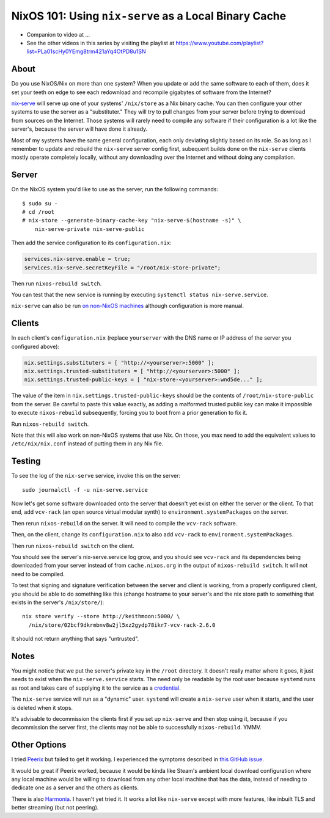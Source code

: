NixOS 101: Using ``nix-serve`` as a Local Binary Cache
======================================================

- Companion to video at ...
  
- See the other videos in this series by visiting the playlist at
  https://www.youtube.com/playlist?list=PLa01scHy0YEmg8trm421aYq4OtPD8u1SN

About
-----

Do you use NixOS/Nix on more than one system?  When you update or add the same
software to each of them, does it set your teeth on edge to see each redownload
and recompile gigabytes of software from the Internet?

`nix-serve <https://github.com/edolstra/nix-serve>`_ will serve up one of your
systems' ``/nix/store`` as a Nix binary cache.  You can then configure your
other systems to use the server as a "substituter."  They will try to pull
changes from your server before trying to download from sources on the
Internet.  Those systems will rarely need to compile any software if their
configuration is a lot like the server's, because the server will have done it
already.

Most of my systems have the same general configuration, each only deviating
slightly based on its role. So as long as I remember to update and rebuild the
``nix-serve`` server config first, subequent builds done on the ``nix-serve``
clients mostly operate completely locally, without any downloading over the
Internet and without doing any compilation.

Server
------

On the NixOS system you'd like to use as the server, run the following
commands::

  $ sudo su -
  # cd /root
  # nix-store --generate-binary-cache-key "nix-serve-$(hostname -s)" \
      nix-serve-private nix-serve-public

Then add the service configuration to its ``configuration.nix``:

.. code-block:: nix

   services.nix-serve.enable = true;
   services.nix-serve.secretKeyFile = "/root/nix-store-private";

Then run ``nixos-rebuild switch``.

You can test that the new service is running by executing
``systemctl status nix-serve.service``.

``nix-serve`` can also be run `on non-NixOS machines
<https://github.com/edolstra/nix-serve>`_ although configuration is more
manual.

Clients
-------

In each client's ``configuration.nix`` (replace ``yourserver`` with the DNS
name or IP address of the server you configured above):

.. code-block:: nix

   nix.settings.substituters = [ "http://<yourserver>:5000" ];
   nix.settings.trusted-substituters = [ "http://<yourserver>:5000" ];
   nix.settings.trusted-public-keys = [ "nix-store-<yourserver>:wnd5de..." ];
   
The value of the item in ``nix.settings.trusted-public-keys`` should be the
contents of ``/root/nix-store-public`` from the server.  Be careful to paste
this value exactly, as adding a malformed trusted public key can make it
impossible to execute ``nixos-rebuild`` subsequently, forcing you to boot from
a prior generation to fix it.

Run ``nixos-rebuild switch``.

Note that this will also work on non-NixOS systems that use Nix.  On those, you
max need to add the equivalent values to ``/etc/nix/nix.conf`` instead of
putting them in any Nix file.

Testing
-------

To see the log of the ``nix-serve`` service, invoke this on the server::

  sudo journalctl -f -u nix-serve.service

Now let's get some software downloaded onto the server that doesn't yet exist
on either the server or the client.  To that end, add ``vcv-rack`` (an open
source virtual modular synth) to ``environment.systemPackages`` on the server.

Then rerun ``nixos-rebuild`` on the server.  It will need to compile the
``vcv-rack`` software.

Then, on the client, change its ``configuration.nix`` to also add ``vcv-rack``
to ``environment.systemPackages``.

Then run ``nixos-rebuild switch`` on the client.

You should see the server's nix-serve.service log grow, and you should see
``vcv-rack`` and its dependencies being downloaded from your server instead of
from ``cache.nixos.org`` in the output of ``nixos-rebuild switch``.  It will
not need to be compiled.

To test that signing and signature verification between the server and client
is working, from a properly configured client, you should be able to do
something like this (change hostname to your server's and the nix store path to
something that exists in the server's ``/nix/store/``)::
  
  nix store verify --store http://keithmoon:5000/ \
    /nix/store/02bcf9dkrmbnv8w2jl5xz2gydp78ikr7-vcv-rack-2.6.0

It should not return anything that says "untrusted".

Notes
-----

You might notice that we put the server's private key in the ``/root``
directory.  It doesn't really matter where it goes, it just needs to exist when
the ``nix-serve.service`` starts.  The need only be readable by the root user
because ``systemd`` runs as root and takes care of supplying it to the service
as a `credential <https://systemd.io/CREDENTIALS/>`_.

The ``nix-serve`` service will run as a "dynamic" user.  ``systemd`` will
create a ``nix-serve`` user when it starts, and the user is deleted when it
stops.

It's advisable to decommission the clients first if you set up ``nix-serve``
and then stop using it, because if you decommission the server first, the
clients may not be able to successfully ``nixos-rebuild``. YMMV.

Other Options
-------------

I tried `Peerix <https://github.com/cid-chan/peerix>`_ but failed to get it
working.  I experienced the symptoms described in `this GitHub issue
<https://github.com/cid-chan/peerix/issues/9>`_.

It would be great if Peerix worked, because it would be kinda like Steam's
ambient local download configuration where any local machine would be willing
to download from any other local machine that has the data, instead of needing
to dedicate one as a server and the others as clients.

There is also `Harmonia <https://github.com/nix-community/harmonia>`_.  I
haven't yet tried it.  It works a lot like ``nix-serve`` except with more
features, like inbuilt TLS and better streaming (but not peering).
